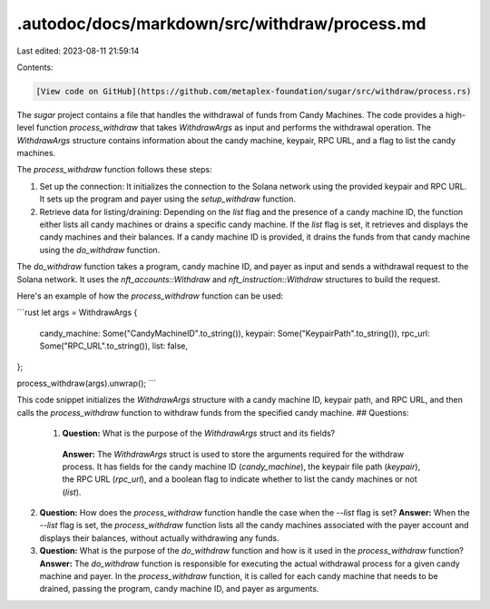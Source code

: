 .autodoc/docs/markdown/src/withdraw/process.md
==============================================

Last edited: 2023-08-11 21:59:14

Contents:

.. code-block:: md

    [View code on GitHub](https://github.com/metaplex-foundation/sugar/src/withdraw/process.rs)

The `sugar` project contains a file that handles the withdrawal of funds from Candy Machines. The code provides a high-level function `process_withdraw` that takes `WithdrawArgs` as input and performs the withdrawal operation. The `WithdrawArgs` structure contains information about the candy machine, keypair, RPC URL, and a flag to list the candy machines.

The `process_withdraw` function follows these steps:

1. Set up the connection: It initializes the connection to the Solana network using the provided keypair and RPC URL. It sets up the program and payer using the `setup_withdraw` function.

2. Retrieve data for listing/draining: Depending on the `list` flag and the presence of a candy machine ID, the function either lists all candy machines or drains a specific candy machine. If the `list` flag is set, it retrieves and displays the candy machines and their balances. If a candy machine ID is provided, it drains the funds from that candy machine using the `do_withdraw` function.

The `do_withdraw` function takes a program, candy machine ID, and payer as input and sends a withdrawal request to the Solana network. It uses the `nft_accounts::Withdraw` and `nft_instruction::Withdraw` structures to build the request.

Here's an example of how the `process_withdraw` function can be used:

```rust
let args = WithdrawArgs {
    candy_machine: Some("CandyMachineID".to_string()),
    keypair: Some("KeypairPath".to_string()),
    rpc_url: Some("RPC_URL".to_string()),
    list: false,
};

process_withdraw(args).unwrap();
```

This code snippet initializes the `WithdrawArgs` structure with a candy machine ID, keypair path, and RPC URL, and then calls the `process_withdraw` function to withdraw funds from the specified candy machine.
## Questions: 
 1. **Question:** What is the purpose of the `WithdrawArgs` struct and its fields?
   **Answer:** The `WithdrawArgs` struct is used to store the arguments required for the withdraw process. It has fields for the candy machine ID (`candy_machine`), the keypair file path (`keypair`), the RPC URL (`rpc_url`), and a boolean flag to indicate whether to list the candy machines or not (`list`).

2. **Question:** How does the `process_withdraw` function handle the case when the `--list` flag is set?
   **Answer:** When the `--list` flag is set, the `process_withdraw` function lists all the candy machines associated with the payer account and displays their balances, without actually withdrawing any funds.

3. **Question:** What is the purpose of the `do_withdraw` function and how is it used in the `process_withdraw` function?
   **Answer:** The `do_withdraw` function is responsible for executing the actual withdrawal process for a given candy machine and payer. In the `process_withdraw` function, it is called for each candy machine that needs to be drained, passing the program, candy machine ID, and payer as arguments.

